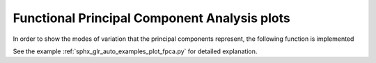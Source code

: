 Functional Principal Component Analysis plots
=============================================
In order to show the modes of variation that the principal components represent,
the following function is implemented

.. autosummary::
   :toctree: autosummary

   skfda.exploratory.visualization.fpca.plot_fpca_perturbation_graphs

See the example :ref:`sphx_glr_auto_examples_plot_fpca.py` for detailed
explanation.


